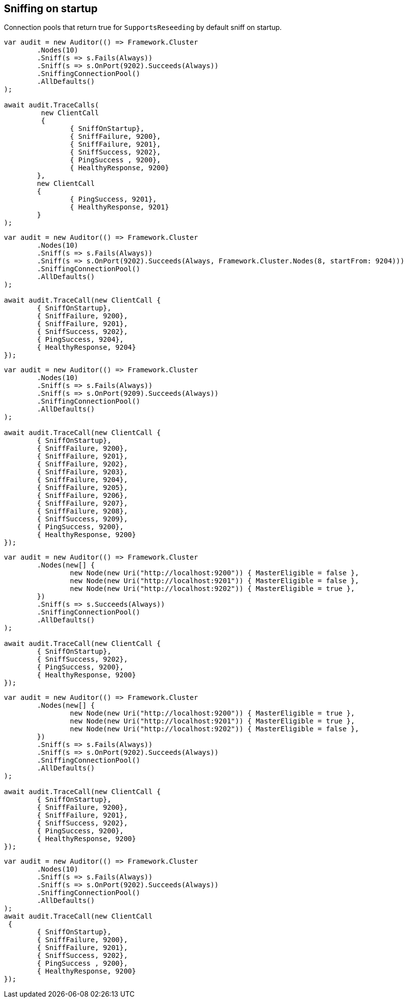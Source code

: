 :section-number: 7.3

:ref_current: https://www.elastic.co/guide/en/elasticsearch/reference/current

:github: https://github.com/elastic/elasticsearch-net

:imagesdir: ../../../images/

[[sniffing-on-startup]]
== Sniffing on startup

Connection pools that return true for `SupportsReseeding` by default sniff on startup.

[source,csharp]
----
var audit = new Auditor(() => Framework.Cluster
	.Nodes(10)
	.Sniff(s => s.Fails(Always))
	.Sniff(s => s.OnPort(9202).Succeeds(Always))
	.SniffingConnectionPool()
	.AllDefaults()
);

await audit.TraceCalls(
	 new ClientCall
	 {
		{ SniffOnStartup},
		{ SniffFailure, 9200},
		{ SniffFailure, 9201},
		{ SniffSuccess, 9202},
		{ PingSuccess , 9200},
		{ HealthyResponse, 9200}
	},
	new ClientCall
	{
		{ PingSuccess, 9201},
		{ HealthyResponse, 9201}
	}
);
----

[source,csharp]
----
var audit = new Auditor(() => Framework.Cluster
	.Nodes(10)
	.Sniff(s => s.Fails(Always))
	.Sniff(s => s.OnPort(9202).Succeeds(Always, Framework.Cluster.Nodes(8, startFrom: 9204)))
	.SniffingConnectionPool()
	.AllDefaults()
);

await audit.TraceCall(new ClientCall {
	{ SniffOnStartup},
	{ SniffFailure, 9200},
	{ SniffFailure, 9201},
	{ SniffSuccess, 9202},
	{ PingSuccess, 9204},
	{ HealthyResponse, 9204}
});
----

[source,csharp]
----
var audit = new Auditor(() => Framework.Cluster
	.Nodes(10)
	.Sniff(s => s.Fails(Always))
	.Sniff(s => s.OnPort(9209).Succeeds(Always))
	.SniffingConnectionPool()
	.AllDefaults()
);

await audit.TraceCall(new ClientCall {
	{ SniffOnStartup},
	{ SniffFailure, 9200},
	{ SniffFailure, 9201},
	{ SniffFailure, 9202},
	{ SniffFailure, 9203},
	{ SniffFailure, 9204},
	{ SniffFailure, 9205},
	{ SniffFailure, 9206},
	{ SniffFailure, 9207},
	{ SniffFailure, 9208},
	{ SniffSuccess, 9209},
	{ PingSuccess, 9200},
	{ HealthyResponse, 9200}
});
----

[source,csharp]
----
var audit = new Auditor(() => Framework.Cluster
	.Nodes(new[] {
		new Node(new Uri("http://localhost:9200")) { MasterEligible = false },
		new Node(new Uri("http://localhost:9201")) { MasterEligible = false },
		new Node(new Uri("http://localhost:9202")) { MasterEligible = true },
	})
	.Sniff(s => s.Succeeds(Always))
	.SniffingConnectionPool()
	.AllDefaults()
);

await audit.TraceCall(new ClientCall {
	{ SniffOnStartup},
	{ SniffSuccess, 9202},
	{ PingSuccess, 9200},
	{ HealthyResponse, 9200}
});
----

[source,csharp]
----
var audit = new Auditor(() => Framework.Cluster
	.Nodes(new[] {
		new Node(new Uri("http://localhost:9200")) { MasterEligible = true },
		new Node(new Uri("http://localhost:9201")) { MasterEligible = true },
		new Node(new Uri("http://localhost:9202")) { MasterEligible = false },
	})
	.Sniff(s => s.Fails(Always))
	.Sniff(s => s.OnPort(9202).Succeeds(Always))
	.SniffingConnectionPool()
	.AllDefaults()
);

await audit.TraceCall(new ClientCall {
	{ SniffOnStartup},
	{ SniffFailure, 9200},
	{ SniffFailure, 9201},
	{ SniffSuccess, 9202},
	{ PingSuccess, 9200},
	{ HealthyResponse, 9200}
});
----

[source,csharp]
----
var audit = new Auditor(() => Framework.Cluster
	.Nodes(10)
	.Sniff(s => s.Fails(Always))
	.Sniff(s => s.OnPort(9202).Succeeds(Always))
	.SniffingConnectionPool()
	.AllDefaults()
);
await audit.TraceCall(new ClientCall
 {
	{ SniffOnStartup},
	{ SniffFailure, 9200},
	{ SniffFailure, 9201},
	{ SniffSuccess, 9202},
	{ PingSuccess , 9200},
	{ HealthyResponse, 9200}
});
----

